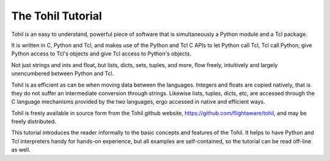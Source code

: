 .. _tutorial-index:

######################
  The Tohil Tutorial
######################

Tohil is an easy to understand, powerful piece of software that is
simultaneously a Python module and a Tcl package.

It is written in C, Python and Tcl, and makes use of the Python and Tcl C APIs
to let Python call Tcl, Tcl call Python, give Python access to Tcl's
objects and give Tcl access to Python's objects.

Not just strings and ints and float, but lists, dicts, sets, tuples, and
more, flow freely, intuitively and largely unencumbered between Python and
Tcl.

Tohil is as efficient as can be when moving data between the languages.
Integers and floats are copied natively, that is they do not suffer an
intermediate conversion through strings.  Likewise lists, tuples, dicts,
etc, are accessed through the C language mechanisms provided by the two
languages, ergo accessed in native and efficient ways.

Tohil is freely available
in source form from the Tohil github website,
https://github.com/flightaware/tohil, and may be freely distributed.

This tutorial introduces the reader informally to the basic concepts and
features of the Tohil. It helps to have Python and Tcl
interpreters handy for hands-on experience, but all examples are self-contained,
so the tutorial can be read off-line as well.

